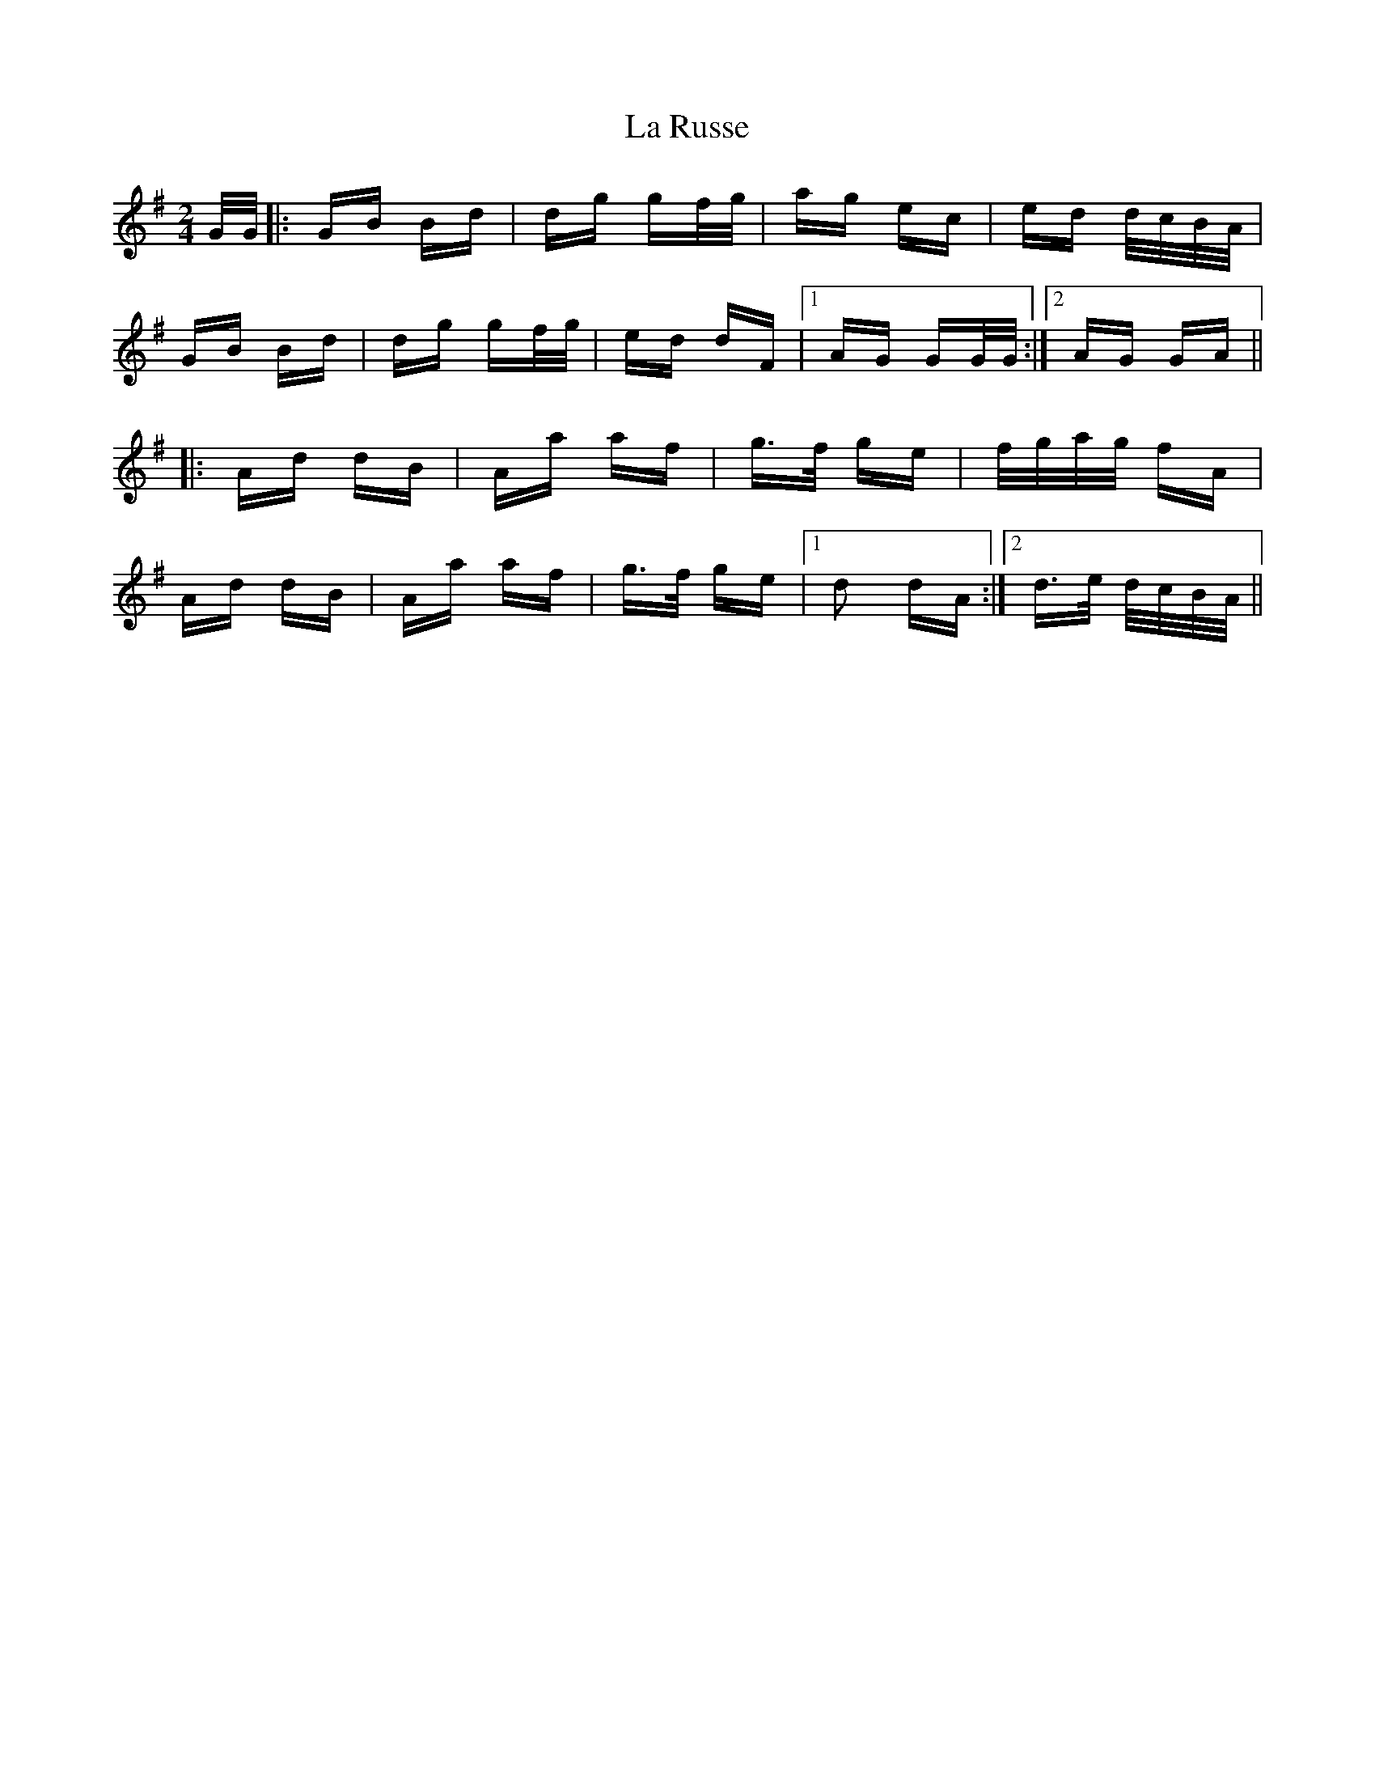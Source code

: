 X: 22308
T: La Russe
R: polka
M: 2/4
K: Gmajor
G/G/|:GB Bd|dg gf/g/|ag ec|ed d/c/B/A/|
GB Bd|dg gf/g/|ed dF|1 AG GG/G/:|2 AG GA||
|:Ad dB|Aa af|g3/2f/ ge|f/g/a/g/ fA|
Ad dB|Aa af|g3/2f/ ge|1 d2 dA:|2 d3/2e/ d/c/B/A/||

